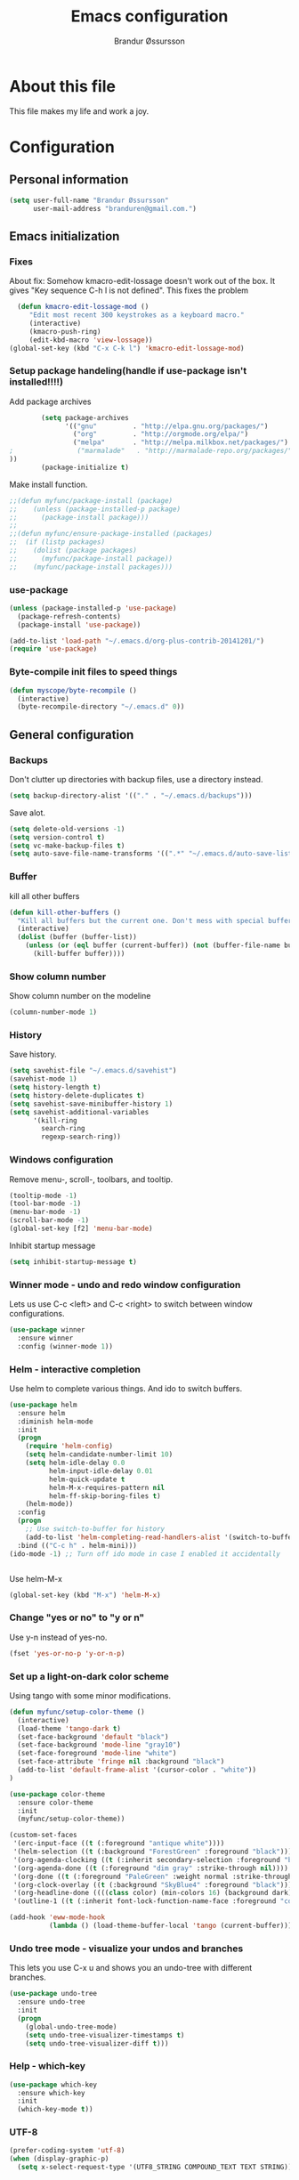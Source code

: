 #+TITLE:     Emacs configuration
#+AUTHOR:    Brandur Øssursson
#+EMAIL:     branduren@gmail.com

* About this file
This file makes my life and work a joy.

* Configuration
** Personal information

#+begin_src emacs-lisp
  (setq user-full-name "Brandur Øssursson"
        user-mail-address "branduren@gmail.com.")
#+end_src

** Emacs initialization
*** Fixes

About fix: Somehow kmacro-edit-lossage doesn't work out of the box. It gives "Key sequence C-h l is not defined". This fixes the problem

#+begin_src emacs-lisp
  (defun kmacro-edit-lossage-mod ()
     "Edit most recent 300 keystrokes as a keyboard macro."
     (interactive)
     (kmacro-push-ring)
     (edit-kbd-macro 'view-lossage))
(global-set-key (kbd "C-x C-k l") 'kmacro-edit-lossage-mod)
#+end_src

*** Setup package handeling(handle if use-package isn't installed!!!!)

Add package archives
#+begin_src emacs-lisp
        (setq package-archives
              '(("gnu"         . "http://elpa.gnu.org/packages/")
                ("org"         . "http://orgmode.org/elpa/")
                ("melpa"       . "http://melpa.milkbox.net/packages/")
;                ("marmalade"   . "http://marmalade-repo.org/packages/")
))
        (package-initialize t)
#+end_src

Make install function.
#+begin_src emacs-lisp
;;(defun myfunc/package-install (package)
;;    (unless (package-installed-p package)
;;      (package-install package)))
;;
;;(defun myfunc/ensure-package-installed (packages)
;;  (if (listp packages)
;;    (dolist (package packages)
;;      (myfunc/package-install package))
;;    (myfunc/package-install packages)))
#+end_src



*** use-package

#+begin_src emacs-lisp
(unless (package-installed-p 'use-package)
  (package-refresh-contents)
  (package-install 'use-package))
#+end_src


#+begin_src emacs-lisp
(add-to-list 'load-path "~/.emacs.d/org-plus-contrib-20141201/")
(require 'use-package)
#+end_src

*** Byte-compile init files to speed things

#+begin_src emacs-lisp
(defun myscope/byte-recompile ()
  (interactive)
  (byte-recompile-directory "~/.emacs.d" 0))
#+end_src

** General configuration
*** Backups

Don't clutter up directories with backup files, use a directory instead.

#+begin_src emacs-lisp
  (setq backup-directory-alist '(("." . "~/.emacs.d/backups")))
#+end_src

Save alot.

#+begin_src emacs-lisp
(setq delete-old-versions -1)
(setq version-control t)
(setq vc-make-backup-files t)
(setq auto-save-file-name-transforms '((".*" "~/.emacs.d/auto-save-list/" t)))
#+end_src

*** Buffer

kill all other buffers
#+begin_src emacs-lisp
(defun kill-other-buffers ()
  "Kill all buffers but the current one. Don't mess with special buffers."
  (interactive)
  (dolist (buffer (buffer-list))
    (unless (or (eql buffer (current-buffer)) (not (buffer-file-name buffer)))
      (kill-buffer buffer))))
#+end_src

*** Show column number

Show column number on the modeline
#+begin_src emacs-lisp
  (column-number-mode 1)
#+end_src

*** History

Save history.

#+begin_src emacs-lisp
(setq savehist-file "~/.emacs.d/savehist")
(savehist-mode 1)
(setq history-length t)
(setq history-delete-duplicates t)
(setq savehist-save-minibuffer-history 1)
(setq savehist-additional-variables
      '(kill-ring
        search-ring
        regexp-search-ring))
#+end_src

*** Windows configuration

Remove menu-, scroll-, toolbars, and tooltip.

#+begin_src emacs-lisp
(tooltip-mode -1)
(tool-bar-mode -1)
(menu-bar-mode -1)
(scroll-bar-mode -1)
(global-set-key [f2] 'menu-bar-mode)
#+end_src

Inhibit startup message
#+begin_src emacs-lisp
(setq inhibit-startup-message t)
#+end_src

*** Winner mode - undo and redo window configuration

Lets us use C-c <left> and C-c <right> to switch between window configurations.

#+begin_src emacs-lisp
  (use-package winner
    :ensure winner
    :config (winner-mode 1))
#+end_src

*** Helm - interactive completion

Use helm to complete various things. And ido to switch buffers.
#+begin_src emacs-lisp
    (use-package helm
      :ensure helm
      :diminish helm-mode
      :init
      (progn
        (require 'helm-config)
        (setq helm-candidate-number-limit 10)
        (setq helm-idle-delay 0.0
              helm-input-idle-delay 0.01
              helm-quick-update t
              helm-M-x-requires-pattern nil
              helm-ff-skip-boring-files t)
        (helm-mode))
      :config
      (progn
        ;; Use switch-to-buffer for history
        (add-to-list 'helm-completing-read-handlers-alist '(switch-to-buffer . ido)))
      :bind (("C-c h" . helm-mini)))
    (ido-mode -1) ;; Turn off ido mode in case I enabled it accidentally


#+end_src

Use helm-M-x
#+begin_src emacs-lisp
(global-set-key (kbd "M-x") 'helm-M-x)
#+end_src

*** Change "yes or no" to "y or n"

Use y-n instead of yes-no.

#+begin_src emacs-lisp
(fset 'yes-or-no-p 'y-or-n-p)
#+end_src

*** Set up a light-on-dark color scheme

Using tango with some minor modifications.

#+begin_src emacs-lisp
  (defun myfunc/setup-color-theme ()
    (interactive)
    (load-theme 'tango-dark t)
    (set-face-background 'default "black")
    (set-face-background 'mode-line "gray10")
    (set-face-foreground 'mode-line "white")
    (set-face-attribute 'fringe nil :background "black")
    (add-to-list 'default-frame-alist '(cursor-color . "white"))
  )

  (use-package color-theme
    :ensure color-theme
    :init
    (myfunc/setup-color-theme))
#+end_src

#+begin_src emacs-lisp
  (custom-set-faces
   '(erc-input-face ((t (:foreground "antique white"))))
   '(helm-selection ((t (:background "ForestGreen" :foreground "black"))))
   '(org-agenda-clocking ((t (:inherit secondary-selection :foreground "black"))) t)
   '(org-agenda-done ((t (:foreground "dim gray" :strike-through nil))))
   '(org-done ((t (:foreground "PaleGreen" :weight normal :strike-through t))))
   '(org-clock-overlay ((t (:background "SkyBlue4" :foreground "black"))))
   '(org-headline-done ((((class color) (min-colors 16) (background dark)) (:foreground "LightSalmon" :strike-through t))))
   '(outline-1 ((t (:inherit font-lock-function-name-face :foreground "cornflower blue")))))
#+end_src

#+begin_src emacs-lisp
(add-hook 'eww-mode-hook
          (lambda () (load-theme-buffer-local 'tango (current-buffer))))
#+end_src

*** Undo tree mode - visualize your undos and branches

This lets you use C-x u and shows you an undo-tree with different branches.

#+begin_src emacs-lisp
  (use-package undo-tree
    :ensure undo-tree
    :init
    (progn
      (global-undo-tree-mode)
      (setq undo-tree-visualizer-timestamps t)
      (setq undo-tree-visualizer-diff t)))
#+end_src

*** Help - which-key

#+begin_src emacs-lisp
(use-package which-key
  :ensure which-key
  :init
  (which-key-mode t))
#+end_src

*** UTF-8
#+begin_src emacs-lisp
(prefer-coding-system 'utf-8)
(when (display-graphic-p)
  (setq x-select-request-type '(UTF8_STRING COMPOUND_TEXT TEXT STRING)))
#+end_src

*** Pending delete
This lets us to delete a region much like a typical text selection outside of Emacs, you can replace the active region just by typing text.

#+begin_src emacs-lisp
    (delete-selection-mode 1)
#+end_src
*** Big files

When openning big files, use fundamental-mode, it makes it alot faster.
Activate readonly.

#+begin_src emacs-lisp
(defun my-find-file-check-make-large-file-read-only-hook ()
  "If a file is over a given size, make the buffer read only."
  (when (> (buffer-size) (* 1024 1024))
    (setq buffer-read-only t)
    (buffer-disable-undo)
    (fundamental-mode)))

(add-hook 'find-file-hooks 'my-find-file-check-make-large-file-read-only-hook)
#+end_src

*** Bookmark
#+begin_src emacs-lisp
(setq
  bookmark-default-file "~/.emacs.d/bookmarks"
  bookmark-save-flag 1)
#+end_src

** Some Bindings

Disable emacs sleep.
#+begin_src emacs-lisp
  (global-unset-key (kbd "C-z"))
#+end_src

Use hippie-expand.
#+begin_src emacs-lisp
(global-set-key (kbd "M-/") 'hippie-expand)
#+end_src

Taken from starterkit
#+begin_src emacs-lisp
  (defun recentf-ido-find-file ()
    "Find a recent file using Ido."
    (interactive)
    (let* ((file-assoc-list
            (mapcar (lambda (x)
                      (cons (file-name-nondirectory x)
                            x))
                    recentf-list))
           (filename-list
            (remove-duplicates (mapcar #'car file-assoc-list)
                               :test #'string=))
           (filename (ido-completing-read "Choose recent file: "
                                          filename-list
                                          nil
                                          t)))
      (when filename
        (find-file (cdr (assoc filename
                               file-assoc-list))))))
#+end_src

#+begin_src emacs-lisp
  (global-set-key (kbd "C-x M-f") 'ido-find-file-other-window)
  (global-set-key (kbd "C-x C-b") 'ibuffer)
  (global-set-key (kbd "C-x f") 'recentf-ido-find-file)
#+end_src

Activate recent files. Can be accessed through recentf-ido-find-file: "C-x f"
#+begin_src emacs-lisp
(require 'recentf)
(setq recentf-max-saved-items 500
      recentf-max-menu-items 15)
(recentf-mode +1)
#+end_src


*** Use regex searches by default.
Use regex by default, and make it easy to query-replace.

#+begin_src emacs-lisp
(global-set-key (kbd "C-s") 'isearch-forward-regexp)
(global-set-key (kbd "C-r") 'isearch-backward-regexp)
(global-set-key (kbd "C-M-s") 'query-replace-regexp)
#+end_src

Foreign-regex lets us construct regex for other programming envirements. This is very convenient for testing puposes.
supports: perl, ruby, javascript, python
-
example: M-x foreign-regexp/regexp-type/set <RET> perl <RET>

#+begin_src emacs-lisp
;;  (use-package foreign-regexp
;;    :ensure foreign-regexp
;;    :init
;;    (setq foreign-regexp/regexp-type 'perl)
;;  )
#+end_src

*** Join-line
Even though I rarely use this, it's often handy when constructing macros.

#+begin_src emacs-lisp
(global-set-key (kbd "C-x ^") 'join-line)
#+end_src

** Navigation
*** Narrowing
Narrow to region: C-x n n
Narrow to subtree: C-x n s
To widen the view again: C-x n w
#+begin_src emacs-lisp
    (put 'narrow-to-region 'disabled nil)
#+end_src

*** Pop to mark

After typing C-u C-<SPC> you can type C-<SPC> instead of C-u C-<SPC> to cycle through the mark ring.
#+begin_src emacs-lisp
(setq set-mark-command-repeat-pop t)
#+end_src

*** Text size
#+begin_src emacs-lisp
(message "hereher")
#+end_src


#+begin_src emacs-lisp
(use-package hydra
    :ensure hydra)
#+end_src

#+begin_src emacs-lisp
    (defhydra hydra-zoom (global-map "<f6>")
      "zoom"
      ("g" text-scale-increase "in")
      ("l" text-scale-decrease "out"))
#+end_src

*** Killing bactwards

Use ctrl+h for delting backwards.
alt+h for killing words backwrd.

#+begin_src emacs-lisp
(defun myfunc-delete-region (&optional arg)
      (interactive "p")
      (if (region-active-p)
        (delete-region (region-beginning) (region-end))
        (delete-char arg)))

;; kill no region
(defun myfunc-bck-kill-word-or-kill-region (&optional arg)
  (interactive "p")
  (if (region-active-p)
    (kill-region (region-beginning) (region-end))
    (backward-kill-word arg)))

;; delete with ease
(global-set-key (kbd "C-h") 'backward-delete-char)
(global-set-key (kbd "C-d") 'myfunc-delete-region )
(global-set-key (kbd "M-h") 'myfunc-bck-kill-word-or-kill-region)

;; help
(global-set-key (kbd "C-S-h") 'help)
#+end_src

*** Frequently-accessed files
Registers allow you to jump to a file or other location quickly. To
jump to a register, use =C-x r j= followed by the letter of the
register.

#+begin_src emacs-lisp :results silent
  (mapcar
   (lambda (r)
     (set-register (car r) (cons 'file (cdr r))))
   '((?i . "~/.emacs.d/branduren.org")
     (?o . "~/documents/org/organizer.org")
     (?c . "~/documents/org/contacts.org")))
#+end_src

*** Browse-kill-ring
Pressing M-y brings up the browse-kill-ring

#+begin_src emacs-lisp
  (use-package browse-kill-ring
    :ensure browse-kill-ring
    :init
    (progn
      (browse-kill-ring-default-keybindings)
      (setq browse-kill-ring-quit-action 'save-and-restore)))
#+end_src

*** Dired

Toggle dotfile visibilty.
From http://www.masteringemacs.org/articles/2011/03/25/working-multiple-files-dired/
#+begin_src emacs-lisp
  (defun dired-dotfiles-toggle ()
    "Show/hide dot-files"
    (interactive)
    (when (equal major-mode 'dired-mode)
      (if (or (not (boundp 'dired-dotfiles-show-p)) dired-dotfiles-show-p) ; if currently showing
    (progn
      (set (make-local-variable 'dired-dotfiles-show-p) nil)
      (message "h")
      (dired-mark-files-regexp "^\\\.")
      (dired-do-kill-lines))
  (progn (revert-buffer) ; otherwise just revert to re-show
         (set (make-local-variable 'dired-dotfiles-show-p) t)))))
#+end_src

Sometimes I just want to rename a folder, or move it somewhere in the current directory.
Therefore it's alot easier if I can toggle dired-dwim-target.
#+begin_src emacs-lisp
(setq dired-dwim-target t)
(defun toggle-dired-dwim-target()
  "Toggle-dired-dwim-target"
  (interactive)
  (if (eq dired-dwim-target t)
        (progn
          (setq dired-dwim-target nil)
          (message "dired-dwim-target nil"))
        (progn
          (setq dired-dwim-target t)
          (message "dired-dwim-target t"))))

(define-key dired-mode-map (kbd "C-,") 'toggle-dired-dwim-target)
#+end_src

*** Openwith
#+begin_src emacs-lisp
(use-package openwith
    :ensure openwith)

(setq large-file-warning-threshold 9500000000)

(setq openwith-associations
      (list (list (openwith-make-extension-regexp '("pdf"))
                  "evince" '(file))
            (list (openwith-make-extension-regexp '("flac" "mp3" "wav"))
                  "vlc" '(file))
            (list (openwith-make-extension-regexp '("avi" "flv" "mov" "mp4"
                                                    "mpeg" "mpg" "ogg" "wmv"))
                  "vlc" '(file))
            (list (openwith-make-extension-regexp '("rar" "part"))
                  "vlc" '(file))
            (list (openwith-make-extension-regexp '("bmp" "jpeg" "jpg" "JPG" "png"))
                  "ristretto" '(file))
            (list (openwith-make-extension-regexp '("doc" "docx" "odt"))
                  "libreoffice" '("--writer" file))
            (list (openwith-make-extension-regexp '("ods" "xls" "xlsx"))
                  "libreoffice" '("--calc" file))
            (list (openwith-make-extension-regexp '("odp" "pps" "ppt" "pptx"))
                  "libreoffice" '("--impress" file))
            ))
(openwith-mode t)
#+end_src

** Basic editing
*** cycle spaceing
Makes it easy to toggle between how many spacing.
#+begin_src emacs-lisp
(global-set-key (kbd "M-SPC") 'cycle-spacing)
#+end_src

*** Transpose
#+begin_src emacs-lisp
;; Transpose stuff with M-t
(bind-key "M-t" nil) ;; which used to be transpose-words
(bind-key "M-t l" 'transpose-lines)
(bind-key "M-t w" 'transpose-words)
(bind-key "M-t t" 'transpose-words)
(bind-key "M-t M-t" 'transpose-words)
(bind-key "M-t s" 'transpose-sexps)
#+end_src

*** Auto complete
#+begin_src emacs-lisp
(use-package auto-complete
    :ensure auto-complete
)
(auto-complete-mode t)
#+end_src

#+begin_src emacs-lisp
   ;; Completion words longer than 4 characters

   (use-package ac-ispell
       :ensure ac-ispell
   )
   (custom-set-variables
     '(ac-ispell-requires 4)
     '(ac-ispell-fuzzy-limit 4))

   (eval-after-load "auto-complete"
     '(progn
         (ac-ispell-setup)))

   (add-hook 'git-commit-mode-hook 'ac-ispell-ac-setup)
   (add-hook 'mail-mode-hook 'ac-ispell-ac-setupa)
#+end_src

#+begin_src emacs-lisp
  (use-package auto-complete-c-headers
    :ensure auto-complete-c-headers
  )
  (require 'auto-complete-c-headers)
  (add-to-list 'ac-sources 'ac-source-c-headers)
#+end_src

*** Evil numbers
Makes it easy to increment numbers and works well with multiple cursors.
It would be more awesome if it could handle letters as well.

#+begin_src emacs-lisp
(use-package evil-numbers
    :ensure evil-numbers
)
(global-set-key (kbd "C-x +") 'evil-numbers/inc-at-pt)
(global-set-key (kbd "C-x -") 'evil-numbers/dec-at-pt)
#+end_src

*** Indent tools
Set indentation by analysing buffer.

#+begin_src emacs-lisp
(use-package dtrt-indent
  :config (dtrt-indent-mode 1))

(setq indent-tab-setting t)
#+end_src

** moz test
When editing web files I often want to update the firefox - this does the job.
But there should be a better way.

#+begin_src emacs-lisp
(defun auto-reload-firefox-on-after-save-hook ()
          (add-hook 'after-save-hook
                       '(lambda ()
                          (interactive)
                          (comint-send-string (inferior-moz-process)
                                              "setTimeout(BrowserReload(), \"1000\");"))
                       'append 'local)) ; buffer-local

;; Example - you may want to add hooks for your own modes.
;; I also add this to python-mode when doing django development.
(add-hook 'html-mode-hook 'auto-reload-firefox-on-after-save-hook)
(add-hook 'css-mode-hook 'auto-reload-firefox-on-after-save-hook)
(add-hook 'web-mode-hook 'auto-reload-firefox-on-after-save-hook)
#+end_src


#+begin_src emacs-lisp
(defun my-moz-refresh-browser-condition (current-file)
  "Should return a boolean javascript expression or nil"
  (let (rlt)
    (cond
     ((string-match "\\(beeta\\|cb_tutorial\\)" current-file)
      (setq rlt "content.document.location.href.indexOf(':8001')!==-1"))
     (t
      (setq rlt nil)))
    rlt))

;; {{ mozrepl auto-refresh browser
(defun moz-reload-browser ()
  (interactive)
  (let (js-cond cmd)
    (if (fboundp 'my-moz-refresh-browser-condition)
        (setq js-cond (funcall 'my-moz-refresh-browser-condition (buffer-file-name))))
    (cond
     (js-cond
      (setq cmd (concat "if(" js-cond "){setTimeout(function(){content.document.location.reload(true);}, '500');}")))
     (t
      (setq cmd "setTimeout(function(){content.document.location.reload(true);}, '500');")))
    (comint-send-string (inferior-moz-process) cmd)
    ))

(defun moz-after-save ()
  (interactive)
  (when (memq major-mode '(web-mode html-mode nxml-mode nxhml-mode php-mode))
    (moz-reload-browser)))

(add-hook 'after-save-hook
              'moz-after-save
              'append 'local)
;; }}
#+end_src


** Basic editing
*** eval and replace
Makes it easy to eval lisp in what ever mode I'm in.
See it in action here: http://emacsrocks.com/e13.html

#+begin_src emacs-lisp
  (defun eval-and-replace ()
    "Replace the preceding sexp with its value."
    (interactive)
    (backward-kill-sexp)
    (condition-case nil
      (prin1 (eval (read (current-kill 0)))
        (current-buffer))
      (error (message "Invalid expression")
      (insert (current-kill 0)))))

  (bind-key "C-x C-u" 'eval-and-replace)
#+end_src

** Correction ispell

Kevin Atkinson road map for aspell:
@see http://lists.gnu.org/archive/html/aspell-announce/2011-09/msg00000.html

#+begin_src emacs-lisp
(defun flyspell-detect-ispell-args (&optional RUN-TOGETHER)
  "if RUN-TOGETHER is true, spell check the CamelCase words"
  (let (args)
    (cond
     ((string-match "aspell$" ispell-program-name)
      ;; force the English dictionary, support Camel Case spelling check (tested with aspell 0.6)
      (setq args (list "--sug-mode=ultra" "--lang=en_US"))
      (if RUN-TOGETHER
          (setq args (append args '("--run-together" "--run-together-limit=5" "--run-together-min=2")))))
     ((string-match "hunspell$" ispell-program-name)
      (setq args nil)))
    args
    ))

(cond
 ((executable-find "aspell")
  (setq ispell-program-name "aspell"))
 ((executable-find "hunspell")
  (setq ispell-program-name "hunspell")
  ;; just reset dictionary to the safe one "en_US" for hunspell.
  ;; if we need use different dictionary, we specify it in command line arguments
  (setq ispell-local-dictionary "en_US")
  (setq ispell-local-dictionary-alist
        '(("en_US" "[[:alpha:]]" "[^[:alpha:]]" "[']" nil nil nil utf-8))))
 (t (setq ispell-program-name nil)))

;; ispell-cmd-args is useless, it's the list of *extra* arguments we will append to the ispell process when "ispell-word" is called.
;; ispell-extra-args is the command arguments which will *always* be used when start ispell process
(setq ispell-extra-args (flyspell-detect-ispell-args t))
;; (setq ispell-cmd-args (flyspell-detect-ispell-args))
(defadvice ispell-word (around my-ispell-word activate)
  (let ((old-ispell-extra-args ispell-extra-args))
    (ispell-kill-ispell t)
    (setq ispell-extra-args (flyspell-detect-ispell-args))
    ad-do-it
    (setq ispell-extra-args old-ispell-extra-args)
    (ispell-kill-ispell t)
    ))
#+end_src

Guess the language(Faroese, English, Danish) Im using from the content.

#+begin_src emacs-lisp
    (defvar guess-language-rules
      '(("english" . "\\<\\(of\\|the\\|and\\|or\\|how\\)\\>")
        ("dansk" . "\\<\\(af\\|de[nt]\\|e[nr]\\|for\\|han\\|i\\|ikke\\|jeg\\|med\\|på\\|til\\|var\\|\\w*[ÆØÅÉæøåé]\\w*\\)\\>")
        ("føroyskt" . "\\<\\(\\w*[ÆØÁÓÚÝÐæøáóúíð]\\w*\\|hetta\\|eg\\)\\>"))

      "Alist of rules to determine the language of some text.
    Each rule has the form (CODE . REGEXP) where CODE is a string to
    identify the language (probably according to ISO 639), and REGEXP is a
    regexp that matches some very common words particular to that language.
    The default language should be listed first.  That will be the language
    returned when no REGEXP matches, as would happen for an empty
    document.")

    (defun guess-buffer-language ()
      "Guess language in the current buffer."
      (save-excursion
        (goto-char (point-min))
        (let ((count (map 'list (lambda (x)
                                  (cons (count-matches (cdr x)) (car x)))
                          guess-language-rules)))
          (cdr (assoc (car (sort (map 'list 'car count) '>))
                      count))
)))

  (defun guess-language ()
      "Guess language in the current buffer."
      (interactive)
      (let ((lang (guess-buffer-language)))
        (ispell-change-dictionary lang)
        (flyspell-buffer)
        (message lang)))

  (defun guess-language ()
      "Guess language in the current buffer."
      (interactive)
      (message (guess-buffer-language)))
#+end_src

#+begin_src emacs-lisp
    (let ((langs '("english" "dansk" "føroyskt")))
      (setq lang-ring (make-ring (length langs)))
      (dolist (elem langs) (ring-insert lang-ring elem)))

    (defun cycle-ispell-languages ()
      (interactive)
      (let ((lang (ring-ref lang-ring -1)))
        (ring-insert lang-ring lang)
        (ispell-change-dictionary lang)
        (flyspell-buffer)
        (message lang
)))


(defun flyspell-check-next-highlighted-word ()
  "Custom function to spell check next highlighted word"
  (interactive)
  (flyspell-goto-next-error)
  (ispell-word)
  )

;(global-set-key '[(f7)] 'flyspell-check-next-highlighted-word)
(global-set-key '[(f7)] 'ispell-message)
(global-set-key '[(C-f7)] 'guess-language)
(global-set-key '[(S-f7)] 'cycle-ispell-languages)
(global-set-key '[(M-f7)] 'flyspell-mode)

(setq flyspell-issue-message-flag t)
#+end_src

** Reading

https://github.com/xahlee/xah_emacs_init/blob/master/xah_emacs_font.el
From Xah Lee:

#+begin_src emacs-lisp
(defun xah-toggle-margin-right ()
  "Toggle the right margin between `fill-column' or window width.
This command is convenient when reading novel, documentation."
  (interactive)
  (if (eq (cdr (window-margins)) nil)
      (set-window-margins nil 0 (- (window-body-width) fill-column))
    (set-window-margins nil 0 0)))
#+end_src

** Paradox setting

#+begin_src emacs-lisp
  (setq paradox-github-token 'AddTokenHere)
#+end_src

** Org
*** Open by default
#+begin_src emacs-lisp
(add-hook 'org-mode-hook
      '(lambda ()
         (setq org-file-apps
           '((auto-mode . emacs)
             ("\\.mm\\'" . default)
             ("\\.x?html?\\'" . "xdg-open %s")
             ("\\.pdf\\'" . "evince %s")))))
#+end_src

*** Modules

Contrib modules are quite useful but I'm only using org-contacts at the moment.
This makes it easy to save your contact in an org-file... and using it when sending emails.
#+begin_src emacs-lisp
 (require 'org-contacts)
 ;(require 'org-drill)
 ;(require 'org-notify)
 ;(org-notify-start)
#+end_src

*** Images
Lets me display math formulas directly in the org-buffer
#+begin_src emacs-lisp
(setq org-latex-create-formula-image-program 'dvipng)
#+end_src

*** Keyboard shortcuts
#+begin_src emacs-lisp
      (bind-key "C-c r" 'org-capture)
      (bind-key "C-c a" 'org-agenda)
      (bind-key "C-c l" 'org-store-link)
      (bind-key "C-c L" 'org-insert-link-global)
      (bind-key "C-c O" 'org-open-at-point-global)
      (bind-key "<f9> <f9>" 'org-agenda-list)
      (bind-key "<f9> <f8>" (lambda () (interactive) (org-capture nil "r")))
      (bind-key "C-TAB" 'org-cycle org-mode-map)
      (bind-key "C-c v" 'org-show-todo-tree org-mode-map)
      (bind-key "C-c C-r" 'org-refile org-mode-map)
      (bind-key "C-c R" 'org-reveal org-mode-map)
      (bind-key "C-M-p" 'org-metaup)
      (bind-key "C-M-n" 'org-metadown)
#+end_src

Append-next-kill when you want to append to previous kill
#+begin_src emacs-lisp
  (eval-after-load 'org
    '(progn
       (bind-key "C-M-w" 'append-next-kill org-mode-map)))
#+end_src

*** Navigation

From http://stackoverflow.com/questions/15011703/is-there-an-emacs-org-mode-command-to-jump-to-an-org-heading
#+begin_src emacs-lisp
  (setq org-goto-interface 'outline
        org-goto-max-level 10)
  (require 'imenu)
  (bind-key "M-n" 'imenu)
  (bind-key "C-c j" 'org-clock-goto) ;; jump to current task from anywhere
  (bind-key "C-c C-w" 'org-refile)
  (setq org-cycle-include-plain-lists 'integrate)
#+end_src

*** Taking notes

org directory, which is actually a symlink to a directory to dropbox folder.
#+begin_src emacs-lisp
  (setq org-directory "~/documents/org")
  (setq org-default-notes-file "~/documents/org/organizer.org")
#+end_src

**** Templates

Org-capture teblpates

#+begin_src emacs-lisp
  (defvar myfunc/org-basic-task-template "* TODO %^{Task}
  SCHEDULED: %^t
  %?
  :PROPERTIES:
  :Effort: %^{effort|1:00|0:05|0:15|0:30|2:00|4:00}
  :END:" "Basic task data")
  (setq org-capture-templates
        `(("t" "Tasks" entry
           (file+headline "~/documents/org/organizer.org" "Tasks Private")
           ,myfunc/org-basic-task-template)
          ("s" "Speedy note" item
           (file+headline "~/documents/org/organizer.org" "Quick notes"))
          ("c" "Contact" entry (file "~/documents/org/contacts.org")
            "* %(org-contacts-template-name)
  :PROPERTIES:
  :EMAIL: %(org-contacts-template-email)
  :END:")
           ("n" "Daily note" table-line (file+olp "~/documents/org/organizer.org" "Daily notes")
            "| %u | %^{Note} |"
            :immediate-finish)
           ("r" "Notes" entry
            (file+datetree "~/documents/org/organizer.org")
            "* %?\n\n%i\n"
            )))
  (bind-key "C-M-r" 'org-capture)
#+end_src

**** Refiling
Organize notes by typing in the headline to file them under.
#+begin_src emacs-lisp
      (setq org-reverse-note-order t)
      (setq org-refile-use-outline-path nil)
      (setq org-refile-allow-creating-parent-nodes 'confirm)
      (setq org-refile-use-cache nil)
      (setq org-refile-targets '((org-agenda-files . (:maxlevel . 6))))
      (setq org-blank-before-new-entry nil)
#+end_src

**** Track time

#+begin_src emacs-lisp
  (setq org-clock-idle-time nil)
  (setq org-log-done 'time)
  (setq org-clock-persist t)
  (org-clock-persistence-insinuate)
  (setq org-clock-report-include-clocking-task t)
  (defadvice org-clock-in (after myfunc activate)
    "Mark STARTED when clocked in."
    (save-excursion
      (catch 'exit
        (cond
         ((derived-mode-p 'org-agenda-mode)
          (let* ((marker (or (org-get-at-bol 'org-marker)
                             (org-agenda-error)))
                 (hdmarker (or (org-get-at-bol 'org-hd-marker) marker))
                 (pos (marker-position marker))
                 (col (current-column))
                 newhead)
            (org-with-remote-undo (marker-buffer marker)
              (with-current-buffer (marker-buffer marker)
                (widen)
                (goto-char pos)
                (org-back-to-heading t)
                (if (org-get-todo-state)
                    (org-todo "STARTED"))))))
         (t (if (org-get-todo-state)
                    (org-todo "STARTED")))))))
#+end_src

Too many clock entries clutter up a heading.

#+begin_src emacs-lisp
(setq org-log-into-drawer "LOGBOOK")
(setq org-clock-into-drawer 1)
#+end_src

*** Estimating tasks

From "Add an effort estimate on the fly when clocking in" on the
[[http://orgmode.org/worg/org-hacks.html][Org Hacks]] page:

#+begin_src emacs-lisp
(add-hook 'org-clock-in-prepare-hook
          'myfunc/org-mode-ask-effort)

(defun myfunc/org-mode-ask-effort ()
  "Ask for an effort estimate when clocking in."
  (unless (org-entry-get (point) "Effort")
    (let ((effort
           (completing-read
            "Effort: "
            (org-entry-get-multivalued-property (point) "Effort"))))

      (unless (equal effort "")
        (org-set-property "Effort" effort)))))
#+end_src

# <<subset>>

*** Org agenda
**** Basic configuration
Only use my main orgfile for the agenda items and TODOs. It makes it faster for scanning.

#+begin_src emacs-lisp
  (setq org-agenda-files
    (delq nil
      (mapcar (lambda (x) (and (file-exists-p x) x))
         '("~/documents/org/organizer.org"
   ))))

#+end_src

*** Cut subtree
Cut subtrees.

#+begin_src emacs-lisp
      (eval-after-load 'org
        '(progn
           (bind-key "C-c k" 'org-cut-subtree org-mode-map)
           (setq org-yank-adjusted-subtrees t)))
#+end_src

*** Structure templates

Template for org-mode. It makes it super speedy for creating templates.
example: type <s[tab].

#+begin_src emacs-lisp
  (setq org-structure-template-alist
        '(("s" "#+begin_src ?\n\n#+end_src" "<src lang=\"?\">\n\n</src>")
          ("e" "#+begin_example\n?\n#+end_example" "<example>\n?\n</example>")
          ("q" "#+begin_quote\n?\n#+end_quote" "<quote>\n?\n</quote>")
          ("v" "#+BEGIN_VERSE\n?\n#+END_VERSE" "<verse>\n?\n</verse>")
          ("c" "#+BEGIN_COMMENT\n?\n#+END_COMMENT")
          ("l" "#+begin_src emacs-lisp\n?\n#+end_src" "<src lang=\"emacs-lisp\">\n?\n</src>")
          ("L" "#+latex: " "<literal style=\"latex\">?</literal>")
          ("h" "#+begin_html\n?\n#+end_html" "<literal style=\"html\">\n?\n</literal>")
          ("H" "#+html: " "<literal style=\"html\">?</literal>")
          ("a" "#+begin_ascii\n?\n#+end_ascii")
          ("A" "#+ascii: ")
          ("i" "#+index: ?" "#+index: ?")
          ("I" "#+include %file ?" "<include file=%file markup=\"?\">")))
#+end_src
*** Speed commands

Speed commands, when the cursor is at the beginning of a headline, i.e., before the first star

#+begin_src emacs-lisp
(setq org-use-effective-time t)
(setq org-use-speed-commands t)
(add-to-list 'org-speed-commands-user '("x" org-todo "DONE"))
(add-to-list 'org-speed-commands-user '("y" org-todo-yesterday "DONE"))
(add-to-list 'org-speed-commands-user '("s" call-interactively 'org-schedule))
(add-to-list 'org-speed-commands-user '("i" call-interactively 'org-clock-in))
(add-to-list 'org-speed-commands-user '("o" call-interactively 'org-clock-out))
#+end_src

*** Diagrams and graphics

#+begin_src emacs-lisp
  (org-babel-do-load-languages
   'org-babel-load-languages
   '((C . t)
     (R . t)
     (python . t)
     (sh . t)
     (gnuplot . t)
  ))
#+end_src

*** Presentations
#+begin_src emacs-lisp
(use-package ox-reveal
    :ensure ox-reveal
)
(setq org-reveal-root "file:///srv/http/reveal/")
  (use-package org-present
    :ensure org-present
  )
#+end_src

*** org-present
#+begin_src emacs-lisp
;;  (add-to-list 'load-path "~/path/to/org-present")
  (autoload 'org-present "org-present" nil t)

  (add-hook 'org-present-mode-hook
            (lambda ()
              (org-present-big)
              (org-display-inline-images)))

  (add-hook 'org-present-mode-quit-hook
            (lambda ()
              (org-present-small)
              (org-remove-inline-images)))
#+end_src

** Scrum
#+begin_src emacs-lisp
;(add-to-list 'load-path "~/.emacs.d/elpa/emacs-scrum")
;(load "scrum.el" nil t t)
#+end_src

** Coding
*** Tab width of 2 is compact and readable
#+begin_src emacs-lisp
    (setq-default tab-width 2)
#+end_src
*** New lines are always indented

I almost always want to go to the right indentation on the next line.
#+begin_src emacs-lisp
(global-set-key (kbd "RET") 'newline-and-indent)
#+end_src

*** Expand region

Sadly I hardly ever use this, but its too awesome to through away - emacsrocks.
used to have it bound to C-. but it was replaced with ace-jump-char-mode.
#+begin_src emacs-lisp
  (use-package expand-region
    :ensure expand-region)
#+end_src

*** Snippets

#+begin_src emacs-lisp
(use-package yasnippet
     :ensure yasnippet
     :init
     (add-hook 'web-mode-hook #'(lambda () (yas-activate-extra-mode 'html-mode 'php-mode)))
     (yas-global-mode 1)
     (yas-load-directory "~/.emacs.d/snippets/"))

(use-package helm-c-yasnippet
     :ensure helm-c-yasnippet
     :init
     (global-set-key (kbd "C-c y") 'helm-yas-complete))


;; If i'm not reloading, there will be no snippets for webmode. Must be a better way.
(yas-reload-all 1)

(add-hook 'term-mode-hook (lambda () (yas-minor-mode -1)))
#+end_src

*** Don't show whitespace in diff, but show context
#+begin_src emacs-lisp
    (setq vc-diff-switches '("-b" "-B" "-u"))
#+end_src
*** Magit - nice git interface

Best interface for git - ever.

#+begin_src emacs-lisp
(use-package magit
    :ensure magit
    :bind (("C-x g" . magit-status))
)
#+end_src

*** Projects, projectile

#+begin_src emacs-lisp
(use-package projectile
  :ensure projectile
  :init
  (progn
    (projectile-global-mode)
    (setq projectile-enable-caching t)))

(use-package helm-projectile
    :ensure helm-projectile
)
;;(setq projectile-keymap-prefix (kbd "C-c p"))
(global-set-key (kbd "C-c f") 'helm-projectile-find-file)
#+end_src

*** Web-mode

Indentation
#+begin_src emacs-lisp
  (setq-default indent-tabs-mode nil)
#+end_src

#+begin_src emacs-lisp
    (use-package web-mode
        :ensure web-mode
    )

    (defun my-setup-php ()
      ;; enable web mode
      (web-mode)

      ;; make these variables local
      (make-local-variable 'web-mode-code-indent-offset)
      (make-local-variable 'web-mode-markup-indent-offset)
      (make-local-variable 'web-mode-css-indent-offset)

      ;; set indentation, can set different indentation level for different code type
      (setq web-mode-code-indent-offset 9)
      (setq web-mode-css-indent-offset 2)
      (setq web-mode-markup-indent-offset 2))


    (add-to-list 'auto-mode-alist '("\\.php$" . my-setup-php))

#+end_src

#+begin_src emacs-lisp
(add-to-list 'auto-mode-alist '("\\.php\\'" . web-mode))
#+end_src

** Database

#+begin emacs-lisp
(seql-postgres-login-params
   '((user :default "postgres")
    (database :default "postgres")
    (server :default "localhost")
    (port :default 5432)))

(adok 'sql-interactive-mode-hook
      (lambda ()
        (toggle-truncate-lines t)))

;;;ver list
(seql-connection-alist
   ((dev.partner (sql-product 'mysql)
              (sql-port 54321)
              (sql-server "localhost")
              (sql-user "demo")
              (sql-database "wwviews"))
    (bgmon.dev (sql-product 'postgres)
              (sql-port 5432)
              (sql-server "localhost")
              (sql-user "bgmon")
              (sql-database "bgmon"))
    (raffle.dev (sql-product 'postgres)
                  (sql-port 5432)
                  (sql-server "localhost")
                  (sql-user "postgres")
                  (sql-database "raffle_dev"))))

(desql/sql-connect-server (connection)
  "ect to the input server using tmtxt/sql-servers-list"
  (ractive
   m-comp-read "Select server: " (mapcar (lambda (item)
                                           (list
                                            (symbol-name (nth 0 item))
                                            (nth 0 item)))
                                         sql-connection-alist)))
  ;password
  (ire 'my-password "~/.emacs.d/dbpass.el.gpg")
  ;the sql connection info and product from the sql-connection-alist
  ( ((connection-info (assoc connection sql-connection-alist))
     (connection-product (nth 1 (nth 1 (assoc 'sql-product connection-info))))
     (sql-password (nth 1 (assoc connection my-sql-password))))
   delete the connection info from the sql-connection-alist
   tq sql-connection-alist (assq-delete-all connection sql-connection-alist))
   delete the old password from the connection-info
   tq connection-info (assq-delete-all 'sql-password connection-info))
   add the password to the connection-info
   onc connection-info `((sql-password ,sql-password)))
   add back the connection info to the beginning of sql-connection-alist
   (last used server will appear first for the next prompt)
   d-to-list 'sql-connection-alist connection-info)
   override the sql-product by the product of this connection
   tq sql-product connection-product)
   connect
    current-prefix-arg
    (sql-connect connection connection)
   sql-connect connection))))

#+end_src

#+RTS:
: sql-connect-server

** Elixir
*** setup

#+begin_src emacs-lisp
  (use-package elixir-mode
    :ensure elixir-mode)
  (use-package alchemist
    :ensure alchemist)
#+end_src

#+begin_src emacs-lisp
;;Use a different shell command for mix.
(setq alchemist-mix-command "/usr/bin/mix")

;;Use a different task for running tests.
(setq alchemist-mix-test-task "espec")

;;Use custom mix test task options.
(setq alchemist-mix-test-default-options '()) ;; default


;;Use a different environment variable in which mix tasks will run.
(setq alchemist-mix-env "prod")
#+end_src

Use a different shell command for iex.
#+begin_src emacs-lisp
(setq alchemist-iex-program-name "/usr/bin/iex") ;; default: iex
#+end_src


*** Execute setup

Use a different shell command for elixir.
#+begin_src emacs-lisp
(setq alchemist-execute-command "/usr/bin/elixir") ;; default: elixir
#+end_src

*** Compile setup

Use a different shell command for elixirc.
#+begin_src emacs-lisp
(setq alchemist-compile-command "/usr/bin/elixirc") ;; default: elixirc
#+end_src


*** Modeline setup

Disable the change of the modeline color with the last test run status.
#+begin_src emacs-lisp
(setq alchemist-test-status-modeline nil)
#+end_src

*** Bindings

Use a different keybinding prefix than
#+begin_src emacs-lisp
(setq alchemist-key-command-prefix (kbd "C-,")) ;; default: (kbd "C-c a")
#+end_src

*** Testting Mode

#+begin_src emacs-lisp
;; Disable the use of a more significant syntax highlighting on functions like test, assert_* and refute_*
(setq alchemist-test-mode-highlight-tests nil) ;; default t

;; Don't ask to save changed file buffers before running tests.
(setq alchemist-test-ask-about-save nil)

;; Don't change the color of the mode-name when test run failed or passed.
(setq alchemist-test-status-modeline nil)

;; Show compilation output in test report.
(setq alchemist-test-display-compilation-output t)

#+end_src

*** Hooks
#+begin_src emacs-lisp
;; Run the whole test suite with alchemist-mix-test after saving a buffer.
(setq alchemist-hooks-test-on-save t)

#+end_src

** Tramp

Add proxychains support to tramp methods. This requires that you have proxychains installed on the system. But basicly lets me connect to systems through tor.

#+begin_src emacs-lisp
(add-to-list 'tramp-methods ' ("proxychains-ssh"
  (tramp-login-program "proxychains ssh")
  (tramp-login-args
   (("-l" "%u")
    ("-p" "%p")
    ("%c")
    ("-e" "none")
    ("%h")))
  (tramp-async-args
   (("-q")))
  (tramp-remote-shell "/bin/sh")
  (tramp-remote-shell-args
   ("-c"))
  (tramp-gw-args
   (("-o" "GlobalKnownHostsFile=/dev/null")
    ("-o" "UserKnownHostsFile=/dev/null")
    ("-o" "StrictHostKeyChecking=no")))
  (tramp-default-port 22)))
#+end_src

** Advanced stuff / things I tend to forget about
*** Editing multiple things
**** Multiple cursors mode
Select region C-* and bang, I got a cursor for each identical region. This mode really makes me happy.

#+begin_src emacs-lisp
  (use-package multiple-cursors
    :ensure multiple-cursors
    :diminish multiple-cursors
    :bind
     (("C->" . mc/mark-next-like-this)
      ("C-<" . mc/mark-previous-like-this)
      ("C-*" . mc/mark-all-like-this)))
#+end_src

**** All                    :drill:
Makes it easy to find and edit all lines matching a given regexp.

#+begin_src emacs-lisp
(use-package all
    :ensure all
)
#+end_src

*** Ace Jump mode

ace-jump mode

#+begin_src emacs-lisp
(use-package ace-jump-mode
  :ensure ace-jump-mode)
#+end_src

#+begin_src emacs-lisp
(add-hook 'ace-jump-mode-before-jump-hook
             (lambda () (push-mark (point) t)))
#+end_src

Lets me jump to a specific char anywhere on the screen three key strokes. C-\. [char] [the char value on screen]

#+begin_src emacs-lisp
(global-set-key (kbd "C-\.") 'ace-jump-char-mode)
#+end_src

** Web browsing
*** set browser

I used to use conkeror and still do sometime, it makes me use my emacs-fu in the browser.
But the development in the project is going too slow, but I will leave it in here to check up later.
#+begin_src emacs-lisp
(setq browse-url-generic-program (executable-find "/usr/bin/firefox-developer"))
;(setq browse-url-generic-program (executable-find "/usr/bin/conkeror"))
(setq browse-url-browser-function 'browse-url-generic)
#+end_src

*** eww
I use eww in read my HTML'ified email.
Remove the default, annoying, gray background on 80% of the webpages.
#+begin_src emacs-lisp
(setq shr-color-visible-luminance-min 100)
#+end_src

** Startup buffers
#+begin_src emacs-lisp
;;     (find-file "~/documents/org/organizer.org")
#+end_src

** ESS
#+begin_src emacs-lisp
(use-package ess-R-data-view
    :ensure ess-R-data-view
)
(use-package ess-R-object-popup
    :ensure ess-R-object-popup
)
(use-package ess-smart-underscore
    :ensure ess-smart-underscore
)

  (use-package ess-site
    :ensure ess
    :init
    (progn
      (require 'ess-site)
      (add-hook 'R-mode-hook 'auto-complete-mode)
      (setq ess-use-auto-complete 'script-only)
    ))

(set-face-attribute 'ac-candidate-face nil   :background "#00222c" :foreground "light gray")
(set-face-attribute 'ac-selection-face nil   :background "SteelBlue4" :foreground "white")
(set-face-attribute 'popup-tip-face    nil   :background "#003A4E" :foreground "light gray")
#+end_src

#+begin_src emacs-lisp :eval no :tangle no
;; start R in current working directory, don't let R ask user
(setq ess-ask-for-ess-directory t)

;; ESS 13.05 default C-Ret conflicts with CUA mode rectangular selection.
;; Change shortcut to use Shift-Return
(define-key ess-mode-map [(control return)] nil)
(define-key ess-mode-map [(shift return)] 'ess-eval-region-or-line-and-step)

;; If you want all help buffers to go into one frame do:
;(setq ess-help-own-frame 'one)

;; I want the *R* process in its own frame
(setq inferior-ess-own-frame t)
#+end_src

** Major modes

*** Twittering-mode
#+begin_src emacs-lisp
(use-package twittering-mode
  :ensure twittering-mode
  :init
  (setq twittering-use-master-password t
        twittering-icon-mode t )

)
#+end_src
*** hyde
Mode for jekyll blogs.

#+begin_src emacs-lisp
(use-package hyde
  :ensure hyde
)
#+end_src

*** ERC - Internet Relay Chat

#+begin_src emacs-lisp
  (erc-spelling-mode 1)
  (erc-scrolltobottom-mode 1)
  (setq erc-spelling-dictionaries '(("irc.freenode.net:6667" "english")
                                    ("irc.dal.net:6667" "føroyskt")
                                    ("#faroese" "fo")
                                    ("#faroese_chat" "fo")))
#+end_src

#+begin_src emacs-lisp
(use-package erc-hl-nicks
   :ensure erc-hl-nicks
)
(erc-hl-nicks-mode 1)
#+end_src

#+begin_src emacs-lisp
(use-package helm-emmet
   :ensure helm-emmet
)
#+end_src

#+begin_src emacs-lisp
;    (erc-tls :server "punch.dal.net" :port 6697 :nick "groyn")
#+end_src

#+begin_src emacs-lisp
 (add-hook 'erc-server-376-hook
    '(lambda (&rest args)
      (keep-alive)))

  ;;; else flood-quit messages if an accidental disconnection occurs, which will annoy people :)
 (setq erc-auto-reconnect nil)

#+end_src

#+begin_src emacs-lisp
;timestamp
(setq erc-timestamp-only-if-changed-flag nil
      erc-timestamp-format "%H:%M "
      erc-fill-prefix " "
      erc-insert-timestamp-function 'erc-insert-timestamp-left)
(setq erc-hide-timestamps nil)

(setq erc-track-exclude-types '())
(setq erc-user-full-name "branch")

(erc-autojoin-mode 1)
(setq erc-autojoin-channels-alist '(("dal.net"
                                     "#faroese" "#faroese_chat")))
#+end_src

#+begin_src emacs-lisp
(defun call-libnotify (matched-type nick msg)
     (call-process-shell-command (concat "notify-send" " " nick " " msg))
     (print (call-process-shell-command (concat "notify-send" " " "n" " " msg)))
     )
(add-hook 'erc-text-matched-hook 'call-libnotify)
#+end_src

*** Mu4e

#+begin_src emacs-lisp
(add-to-list 'load-path "/usr/share/emacs/site-lisp/mu4e")
(require 'mu4e)
;;(require 'org-mu4e)
#+end_src

for rendering, found at [[http://emacs.stackexchange.com/questions/3051/how-can-i-use-eww-as-a-renderer-for-mu4e][stackoverflow]]
#+begin_src emacs-lisp
(require 'mu4e-contrib)
(setq mu4e-html2text-command 'mu4e-shr2text)
#+end_src

#+begin_src emacs-lisp
(setq
  ;; general
  mu4e-update-interval 300
  mu4e-maildir       "~/.mail"   ;; top-level Maildir
  mu4e-sent-messages-behavior 'delete
  mu4e-update-interval 600
  message-kill-buffer-on-exit t
  mu4e-view-show-images t
  mu4e-image-max-width 800
  mu4e-use-fancy-chars t

  mu4e-view-prefer-html t

  ;; smtp

;  message-send-mail-function 'smtpmail-send-it
;  smtpmail-stream-type 'starttls

  ;; keybindings
  mu4e-maildir-shortcuts
            '( ("/gmail/INBOX"               . ?i)
               ("/gmail/[Gmail].Sent Mail"   . ?s)
               ("/gmail/[Gmail].Trash"       . ?t)
               ("/gmail/[Gmail].All Mail"    . ?a)
               ("/tekno/INBOX"            . ?w)
               ("/tekno/Trash"            . ?f))

  ; attachment dir
  mu4e-attachment-dir  "~/downloads"

  ; insert sign
  mu4e-compose-signature-auto-include 't
)
#+end_src

#+begin_src emacs-lisp
(defun choose-msmtp-account ()
  (if (message-mail-p)
      (save-excursion
        (let*
            ((from (save-restriction
                     (message-narrow-to-headers)
                     (message-fetch-field "from")))
             (account
              (cond
               ((string-match "branduren@gmail.com" from) "gmail")
               ((string-match "boe@tekno.dk" from) "tekno"))))
          (setq message-sendmail-extra-arguments (list '"-a" account))))))
(setq message-sendmail-envelope-from 'header)
(add-hook 'message-send-mail-hook 'choose-msmtp-account)
;(add-hook 'message-send-mail-hook 'mu4e-multi-smtpmail-set-msmtp-account)


;(global-set-key (kbd "C-x m") mu4e-compose-new)
;(global-set-key (kbd "C-x m") 'mu4e-multi-compose-new)
#+end_src

#+begin_src emacs-lisp

(setq mu4e-sent-folder "/gmail/[Gmail].Sent Mail"
      mu4e-drafts-folder "/gmail/[Gmail].Drafts"
      mu4e-trash-folder "/gmail/[Gmail].Trash"
)

(defvar my-mu4e-account-alist
  '(("gmail"
     (mu4e-sent-folder "/[Gmail].Sent Mail")
     (mu4e-drafts-folder "/[Gmail].Drafts")
     (mu4e-trash-folder "/[Gmail].Trash")
     (user-mail-address "branduren@gmail.com")
)
    ("tekno"
     (mu4e-sent-folder "/sent")
     (mu4e-drafts-folder "/drafts")
     (mu4e-trash-folder "/trash")
     (user-mail-address "boe@tekno.dk")
)))

#+end_src

#+RESULTS:
: my-mu4e-account-alist

#+begin_src emacs-lisp
;; Found here - http://www.djcbsoftware.nl/code/mu/mu4e/Multiple-accounts.html
;;
(defun my-mu4e-set-account ()
  "Set the account for composing a message."
  (let* ((account
          (if mu4e-compose-parent-message
              (let ((maildir (mu4e-message-field mu4e-compose-parent-message :maildir)))
                (string-match "/\\(.*?\\)/" maildir)
                (match-string 1 maildir))
            (completing-read (format "Compose with account: (%s) "
                                     (mapconcat #'(lambda (var) (car var))
                                                my-mu4e-account-alist "/"))
                             (mapcar #'(lambda (var) (car var)) my-mu4e-account-alist)
                             nil t nil nil (car my-mu4e-account-alist))))
         (account-vars (cdr (assoc account my-mu4e-account-alist))))
    (if account-vars
        (mapc #'(lambda (var)
                  (set (car var) (cadr var)))
              account-vars)
      (error "No email account found"))))

(add-hook 'mu4e-compose-pre-hook 'my-mu4e-set-account)

#+end_src

#+begin_src emacs-lisp
(setq message-citation-line-format "%N @ %Y-%m-%d %H:%M %Z:\n")
(setq message-citation-line-function 'message-insert-formatted-citation-line)
(setq mu4e-view-show-addresses 't)

(setq mu4e-headers-fields
    '( (:date          .  25)
       (:flags         .   6)
       (:from          .  22)
       (:subject       .  nil)))

(setq mu4e-show-images t)

(when (fboundp 'imagemagick-register-types)
      (imagemagick-register-types))

(setq mu4e-view-prefer-html t)
(setq mail-user-agent 'mu4e-user-agent)
#+end_src

#+begin_src emacs-lisp
;(require 'mu4e-maildirs-extension)
;(mu4e-maildirs-extension)

(global-set-key [f5]  'mu4e)
#+end_src

** Autocomplete
#+begin_src emacs-lisp
(use-package company
   :ensure company
)
#+end_src

#+begin_src emacs-lisp
(add-hook 'after-init-hook 'global-company-mode)
#+end_src

** Remove trailing whitespace
#+begin_src emacs-lisp
     (add-hook 'before-save-hook 'delete-trailing-whitespace)
#+end_src

** eshell
Clear buffer
#+begin_src emacs-lisp
(defun eshell-clear-buffer ()
  "Clear terminal"
  (interactive)
  (let ((inhibit-read-only t))
    (erase-buffer)
    (eshell-send-input)))
(add-hook 'eshell-mode-hook
      '(lambda()
          (local-set-key (kbd "C-l") 'eshell-clear-buffer)))
#+end_src
